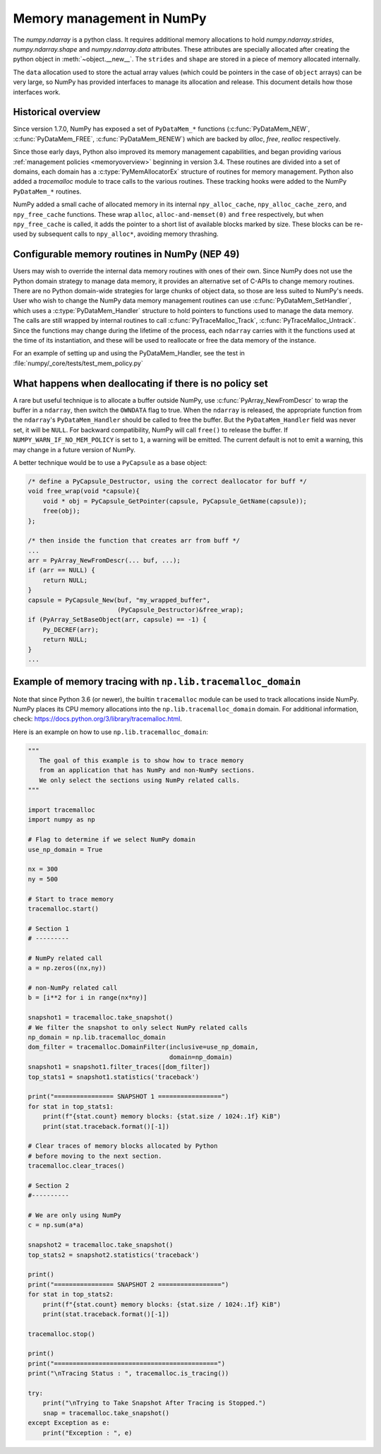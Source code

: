 .. _data_memory:

Memory management in NumPy
==========================

The `numpy.ndarray` is a python class. It requires additional memory allocations
to hold `numpy.ndarray.strides`, `numpy.ndarray.shape` and
`numpy.ndarray.data` attributes. These attributes are specially allocated
after creating the python object in :meth:`~object.__new__`. The ``strides``
and ``shape`` are stored in a piece of memory allocated internally.

The ``data`` allocation used to store the actual array values (which could be
pointers in the case of ``object`` arrays) can be very large, so NumPy has
provided interfaces to manage its allocation and release. This document details
how those interfaces work.

Historical overview
-------------------

Since version 1.7.0, NumPy has exposed a set of ``PyDataMem_*`` functions
(:c:func:`PyDataMem_NEW`, :c:func:`PyDataMem_FREE`, :c:func:`PyDataMem_RENEW`)
which are backed by `alloc`, `free`, `realloc` respectively.

Since those early days, Python also improved its memory management
capabilities, and began providing
various :ref:`management policies <memoryoverview>` beginning in version
3.4. These routines are divided into a set of domains, each domain has a
:c:type:`PyMemAllocatorEx` structure of routines for memory management. Python also
added a `tracemalloc` module to trace calls to the various routines. These
tracking hooks were added to the NumPy ``PyDataMem_*`` routines.

NumPy added a small cache of allocated memory in its internal
``npy_alloc_cache``, ``npy_alloc_cache_zero``, and ``npy_free_cache``
functions. These wrap ``alloc``, ``alloc-and-memset(0)`` and ``free``
respectively, but when ``npy_free_cache`` is called, it adds the pointer to a
short list of available blocks marked by size. These blocks can be re-used by
subsequent calls to ``npy_alloc*``, avoiding memory thrashing.

Configurable memory routines in NumPy (NEP 49)
----------------------------------------------

Users may wish to override the internal data memory routines with ones of their
own. Since NumPy does not use the Python domain strategy to manage data memory,
it provides an alternative set of C-APIs to change memory routines. There are
no Python domain-wide strategies for large chunks of object data, so those are
less suited to NumPy's needs. User who wish to change the NumPy data memory
management routines can use :c:func:`PyDataMem_SetHandler`, which uses a
:c:type:`PyDataMem_Handler` structure to hold pointers to functions used to
manage the data memory. The calls are still wrapped by internal routines to
call :c:func:`PyTraceMalloc_Track`, :c:func:`PyTraceMalloc_Untrack`. Since the
functions may change during the lifetime of the process, each ``ndarray``
carries with it the functions used at the time of its instantiation, and these
will be used to reallocate or free the data memory of the instance.

.. c:type:: PyDataMem_Handler

    A struct to hold function pointers used to manipulate memory

    .. code-block:: c

        typedef struct {
            char name[127];  /* multiple of 64 to keep the struct aligned */
            uint8_t version; /* currently 1 */
            PyDataMemAllocator allocator;
        } PyDataMem_Handler;

    where the allocator structure is

    .. code-block:: c

        /* The declaration of free differs from PyMemAllocatorEx */ 
        typedef struct {
            void *ctx;
            void* (*malloc) (void *ctx, size_t size);
            void* (*calloc) (void *ctx, size_t nelem, size_t elsize);
            void* (*realloc) (void *ctx, void *ptr, size_t new_size);
            void (*free) (void *ctx, void *ptr, size_t size);
        } PyDataMemAllocator;

.. c:function:: PyObject * PyDataMem_SetHandler(PyObject *handler)

   Set a new allocation policy. If the input value is ``NULL``, will reset the
   policy to the default. Return the previous policy, or
   return ``NULL`` if an error has occurred. We wrap the user-provided functions
   so they will still call the python and numpy memory management callback
   hooks.
    
.. c:function:: PyObject * PyDataMem_GetHandler()

   Return the current policy that will be used to allocate data for the
   next ``PyArrayObject``. On failure, return ``NULL``.

For an example of setting up and using the PyDataMem_Handler, see the test in
:file:`numpy/_core/tests/test_mem_policy.py`


What happens when deallocating if there is no policy set
--------------------------------------------------------

A rare but useful technique is to allocate a buffer outside NumPy, use
:c:func:`PyArray_NewFromDescr` to wrap the buffer in a ``ndarray``, then switch
the ``OWNDATA`` flag to true. When the ``ndarray`` is released, the
appropriate function from the ``ndarray``'s ``PyDataMem_Handler`` should be
called to free the buffer. But the ``PyDataMem_Handler`` field was never set,
it will be ``NULL``. For backward compatibility, NumPy will call ``free()`` to
release the buffer. If ``NUMPY_WARN_IF_NO_MEM_POLICY`` is set to ``1``, a
warning will be emitted. The current default is not to emit a warning, this may
change in a future version of NumPy.

A better technique would be to use a ``PyCapsule`` as a base object:

.. code-block:: c

    /* define a PyCapsule_Destructor, using the correct deallocator for buff */
    void free_wrap(void *capsule){
        void * obj = PyCapsule_GetPointer(capsule, PyCapsule_GetName(capsule));
        free(obj); 
    };

    /* then inside the function that creates arr from buff */
    ...
    arr = PyArray_NewFromDescr(... buf, ...);
    if (arr == NULL) {
        return NULL;
    }
    capsule = PyCapsule_New(buf, "my_wrapped_buffer",
                            (PyCapsule_Destructor)&free_wrap);
    if (PyArray_SetBaseObject(arr, capsule) == -1) {
        Py_DECREF(arr);
        return NULL;
    }
    ...

Example of memory tracing with ``np.lib.tracemalloc_domain``
------------------------------------------------------------

Note that since Python 3.6 (or newer), the builtin ``tracemalloc`` module can be used to
track allocations inside NumPy. NumPy places its CPU memory allocations into the 
``np.lib.tracemalloc_domain`` domain.
For additional information, check: https://docs.python.org/3/library/tracemalloc.html.

Here is an example on how to use ``np.lib.tracemalloc_domain``:

.. code-block:: python

    """
       The goal of this example is to show how to trace memory
       from an application that has NumPy and non-NumPy sections.
       We only select the sections using NumPy related calls.
    """
    
    import tracemalloc
    import numpy as np
    
    # Flag to determine if we select NumPy domain
    use_np_domain = True
    
    nx = 300
    ny = 500
    
    # Start to trace memory
    tracemalloc.start()
    
    # Section 1
    # ---------
    
    # NumPy related call
    a = np.zeros((nx,ny))
    
    # non-NumPy related call
    b = [i**2 for i in range(nx*ny)]
    
    snapshot1 = tracemalloc.take_snapshot()
    # We filter the snapshot to only select NumPy related calls
    np_domain = np.lib.tracemalloc_domain
    dom_filter = tracemalloc.DomainFilter(inclusive=use_np_domain,
                                          domain=np_domain)
    snapshot1 = snapshot1.filter_traces([dom_filter])
    top_stats1 = snapshot1.statistics('traceback')
    
    print("================ SNAPSHOT 1 =================")
    for stat in top_stats1:
        print(f"{stat.count} memory blocks: {stat.size / 1024:.1f} KiB")
        print(stat.traceback.format()[-1])
    
    # Clear traces of memory blocks allocated by Python
    # before moving to the next section.
    tracemalloc.clear_traces()
    
    # Section 2
    #----------
    
    # We are only using NumPy
    c = np.sum(a*a)
    
    snapshot2 = tracemalloc.take_snapshot()
    top_stats2 = snapshot2.statistics('traceback')

    print()
    print("================ SNAPSHOT 2 =================")
    for stat in top_stats2:
        print(f"{stat.count} memory blocks: {stat.size / 1024:.1f} KiB")
        print(stat.traceback.format()[-1])
    
    tracemalloc.stop()
    
    print()
    print("============================================")
    print("\nTracing Status : ", tracemalloc.is_tracing())
    
    try:
        print("\nTrying to Take Snapshot After Tracing is Stopped.")
        snap = tracemalloc.take_snapshot()
    except Exception as e:
        print("Exception : ", e)
    
